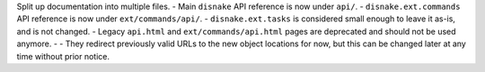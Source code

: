 Split up documentation into multiple files.
- Main ``disnake`` API reference is now under ``api/``.
- ``disnake.ext.commands`` API reference is now under ``ext/commands/api/``.
- ``disnake.ext.tasks`` is considered small enough to leave it as-is, and is not changed.
- Legacy ``api.html`` and ``ext/commands/api.html`` pages are deprecated and should not be used anymore.
- - They redirect previously valid URLs to the new object locations for now, but this can be changed later at any time without prior notice.
